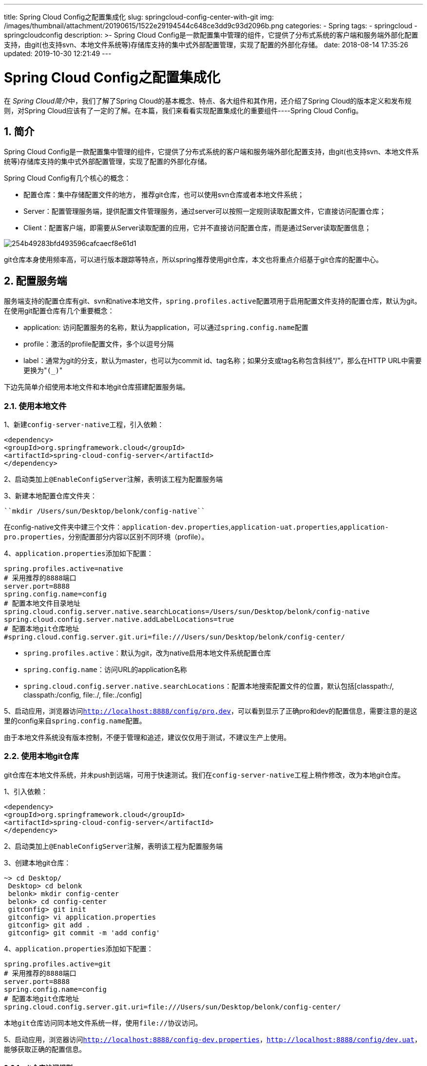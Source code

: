 ---
title: Spring Cloud Config之配置集成化
slug: springcloud-config-center-with-git
img: /images/thumbnail/attachment/20190615/1522e29194544c648ce3dd9c93d2096b.png
categories:
  - Spring
tags:
  - springcloud
  - springcloudconfig
description: >-
  Spring Cloud
  Config是一款配置集中管理的组件，它提供了分布式系统的客户端和服务端外部化配置支持，由git(也支持svn、本地文件系统等)存储库支持的集中式外部配置管理，实现了配置的外部化存储。
date: 2018-08-14 17:35:26
updated: 2019-10-30 12:21:49
---

= Spring Cloud Config之配置集成化
:author: belonk.com
:date: 2019-10-30
:doctype: article
:email: belonk@126.com
:encoding: UTF-8
:favicon:
:generateToc: true
:icons: font
:imagesdir: images
:keywords: spring cloud,config,config server, config client,git,配置集成化,配置仓库,git配置中心
:linkcss: true
:numbered: true
:stylesheet: 
:tabsize: 4
:tag: springcloud,springcloudconfig
:toc: auto
:toc-title: 目录
:toclevels: 4
:website: https://belonk.com

在 __Spring Cloud简介__中，我们了解了Spring Cloud的基本概念、特点、各大组件和其作用，还介绍了Spring Cloud的版本定义和发布规则，对Spring Cloud应该有了一定的了解。在本篇，我们来看看实现配置集成化的重要组件----Spring Cloud Config。


== 简介
 
Spring Cloud Config是一款配置集中管理的组件，它提供了分布式系统的客户端和服务端外部化配置支持，由git(也支持svn、本地文件系统等)存储库支持的集中式外部配置管理，实现了配置的外部化存储。

Spring Cloud Config有几个核心的概念：

* 配置仓库：集中存储配置文件的地方， 推荐git仓库，也可以使用svn仓库或者本地文件系统；
* Server：配置管理服务端，提供配置文件管理服务，通过server可以按照一定规则读取配置文件，它直接访问配置仓库；
* Client：配置客户端，即需要从Server读取配置的应用，它并不直接访问配置仓库，而是通过Server读取配置信息；


image::/images/attachment/20180814/254b49283bfd493596cafcaecf8e61d1.png[]


git仓库本身使用频率高，可以进行版本跟踪等特点，所以spring推荐使用git仓库，本文也将重点介绍基于git仓库的配置中心。


== 配置服务端
 
服务端支持的配置仓库有git、svn和native本地文件，``spring.profiles.active``配置项用于启用配置文件支持的配置仓库，默认为git。在使用git配置仓库有几个重要概念：

* application: 访问配置服务的名称，默认为application，可以通过``spring.config.name``配置
* profile：激活的profile配置文件，多个以逗号分隔
* label：通常为git的分支，默认为master，也可以为commit id、tag名称；如果分支或tag名称包含斜线“/”，那么在HTTP URL中需要更换为"``(_)``"



下边先简单介绍使用本地文件和本地git仓库搭建配置服务端。


=== 使用本地文件
 
1、新建``config-server-native``工程，引入依赖：

[source,xml]
----
<dependency>
<groupId>org.springframework.cloud</groupId>
<artifactId>spring-cloud-config-server</artifactId>
</dependency>
----
 
2、启动类加上``@EnableConfigServer``注解，表明该工程为配置服务端

3、新建本地配置仓库文件夹：


----
``mkdir /Users/sun/Desktop/belonk/config-native``
----

在config-native文件夹中建三个文件：``application-dev.properties``,``application-uat.properties``,``application-pro.properties``，分别配置部分内容以区别不同环境（profile）。

4、``application.properties``添加如下配置：

[source,block]
----
spring.profiles.active=native
# 采用推荐的8888端口
server.port=8888
spring.config.name=config
# 配置本地文件目录地址
spring.cloud.config.server.native.searchLocations=/Users/sun/Desktop/belonk/config-native
spring.cloud.config.server.native.addLabelLocations=true
# 配置本地git仓库地址
#spring.cloud.config.server.git.uri=file:///Users/sun/Desktop/belonk/config-center/
----
 
* ``spring.profiles.active``：默认为git，改为native启用本地文件系统配置仓库
* ``spring.config.name``：访问URL的application名称
* ``spring.cloud.config.server.native.searchLocations``：配置本地搜索配置文件的位置，默认包括[classpath:/, classpath:/config, file:./, file:./config]

5、启动应用，浏览器访问``http://localhost:8888/config/pro,dev``，可以看到显示了正确pro和dev的配置信息，需要注意的是这里的config来自``spring.config.name``配置。

由于本地文件系统没有版本控制，不便于管理和追述，建议仅仅用于测试，不建议生产上使用。


=== 使用本地git仓库
 
git仓库在本地文件系统，并未push到远端，可用于快速测试。我们在``config-server-native``工程上稍作修改，改为本地git仓库。

1、引入依赖：

[source,xml]
----
<dependency>
<groupId>org.springframework.cloud</groupId>
<artifactId>spring-cloud-config-server</artifactId>
</dependency>
----
 
2、启动类加上``@EnableConfigServer``注解，表明该工程为配置服务端

3、创建本地git仓库：

[source,block]
----
~> cd Desktop/
 Desktop> cd belonk
 belonk> mkdir config-center
 belonk> cd config-center
 gitconfig> git init
 gitconfig> vi application.properties
 gitconfig> git add .
 gitconfig> git commit -m 'add config'
----
 
4、``application.properties``添加如下配置：

[source,block]
----
spring.profiles.active=git
# 采用推荐的8888端口
server.port=8888
spring.config.name=config
# 配置本地git仓库地址
spring.cloud.config.server.git.uri=file:///Users/sun/Desktop/belonk/config-center/
----
 

  本地git仓库访问同本地文件系统一样，使用file://协议访问。 

5、启动应用，浏览器访问``http://localhost:8888/config-dev.properties``，``http://localhost:8888/config/dev,uat``，能够获取正确的配置信息。


==== git仓库访问规则
 
这里重点说一下**git仓库配置访问规则**：

* /{application}/{profile}[/{label}]
* /{application}-{profile}.yml
* /{label}/{application}-{profile}.yml
* /{application}-{profile}.properties
* /{label}/{application}-{profile}.properties

. application:默认为application，可以通过``spring.config.name``修改，这里为config
. profile：激活的配置文件，可以逗号分隔
. label：git的分支，可选，默认为master，也可以为tag、commit的版本号等

e.g.

根据前边的例子，访问``http://localhost:8888/master/config-dev.properties``，``http://localhost:8888/config/dev,uat,pro``，``http://localhost:8888/config/dev/master``，``http://localhost:8888/config-dev.properties``都能正确获取结果。


==== 配置中心公用配置
 
同一般Spring Boot工程一样，不同环境相同的配置也可以在Config server中抽取到公用的配置文件``application.properties``，通过``application/default``来访问，例如：``http://localhost:8888/application/default``，当然，其他配置会继承并覆盖该配置文件的内容。




=== 使用远端git仓库
 
远端仓库与本地git仓库有所不同，主要在于，需要配置远端仓库访问方式，例如``https``或者``ssh``，而https访问表明必须要知道远端仓库的访问用户名和密码，ssh访问需要知道访问的私钥信息。


==== 基于https访问
 
1、新建``config-server-remote``工程，引入依赖：

[source,xml]
----
<dependency>
<groupId>org.springframework.cloud</groupId>
<artifactId>spring-cloud-config-server</artifactId>
</dependency>
----
 
2、启动类加上``@EnableConfigServer``注解，表明该工程为配置服务端

3、新建远端仓库，将前边本地git仓库push到远端

4、在``application.properties``添加配置信息：

[source,block]
----
server.port=8888
spring.config.name=config
spring.application.name=config-server
# 设置git仓库clone到本地的存储位置
spring.cloud.config.server.git.basedir=/Users/sun/Desktop/belonk/config
# git仓库配置搜索路径，对应文件夹
spring.cloud.config.server.git.search-paths=/
# 配置git仓库访问的用户信息，http需要配置用户名和密码
spring.cloud.config.server.git.uri=
https://github.com/belonk/config-center.git
spring.cloud.config.server.git.username=
spring.cloud.config.server.git.password=
----
 
5、启动应用，浏览器访问``http://localhost:8888/config-dev.properties``，``http://localhost:8888/config/dev,uat``，能够获取正确的配置信息。


==== 基于ssh访问
 
推荐的访问方式，我们来修改``config-server-remote``工程，将``application.properties``配置修改如下：

[source,block]
----
server.port=8888
spring.config.name=config
spring.application.name=config-server
# 设置git仓库clone到本地的存储位置
spring.cloud.config.server.git.basedir=/Users/sun/Desktop/belonk/config
# 配置文件地址，自建git仓库
spring.cloud.config.server.git.uri=git@192.168.0.17:/data/code/config-center.git
# git仓库配置搜索路径，对应文件夹
spring.cloud.config.server.git.search-paths=/
# 激活基于ssh的配置
spring.cloud.config.server.git.ignore-local-ssh-settings=true
spring.cloud.config.server.git.private-key=|\
-----BEGIN RSA PRIVATE KEY-----\
MIIEpAIBAAKCAQEA4LrVzqgH3cK3R3yUATlAlGlke5UgJtn+2kJ9/mJ9YRF2lqzo\
wCSa2hxQ5b75ylF3Qe2ivsb+fabpeQ0FfF0IVAc4azIZWR0enyGxk0BHIaYYx2Rb\
aaaaaaaaaaaaaaaaaaaaaaaaaaaaaaaaaaaaaaaaaaaaaaaaaaaaaaaaaaaaaaaa\
emIMYRch5uJ6yTYiB217ypEuL1nKaeumV1AdGgELvosb5o7UsV+i1GmeMez3wI1P\
uMhaQUO9n8ZF9tVlTByh8F75fEa4xxK9lPpgA+qpwIpAjRpCxHF/dA==\
-----END RSA PRIVATE KEY-----
----
 
* spring.cloud.config.server.git.search-paths：git仓库搜索路径，对应仓库存放的文件夹路径，如果配置存在根目录，无需配置或为“/”，如果需要 **实现每个应用一个文件夹存放配置信息，则配置为``{application}``**； 

* spring.cloud.config.server.git.ignore-local-ssh-settings：配置为true，以激活远程ssh访问
* spring.cloud.config.server.git.private-key：配置访问仓库的私钥信息

需要注意的是，使用``.properties``配置文件时，私钥的每一行需要以``“”``进行连接，同时最开始为``"|"``线开头，而使用.yml配置文件时，每行不需要进行连接，具体可以见本文末尾的github示例代码。


==== 强制pull到本地
 
由于Spring cloud会将远端仓库克隆到本地，如果处于某种原因，本地仓库不能从远端仓库更新，那么就无法获取最新的配置信息。测试可以使用``force pull``，只需简单配置：``spring.cloud.config.server.git.force-pull=true``默认是false。


==== 删除无法跟踪的分支
 

  某些情况下，可能远端删除了分支，但是spring cloud拉去的本地分支仍然可用。此时，可以使用 ``deleteUntrackedBranches``配置强制删除无法跟踪的这些分支： ``spring.cloud.config.server.git.delete-untracked-branches=true``，默认是false 




==== 配置git clone保存路径
 
默认情况下，spring cloud会将远端仓库拉取到系统的临时目录存放，格式为``config-repo-<randomId>``，某些操作系统可能对临时目录会进行清理，导致本地仓库被删除，然后造成各种问题。可以使用如下配置来修改clone的git仓库在本地的存储位置：

[source,block]
----
# 设置git仓库clone到本地的存储位置
spring.cloud.config.server.git.basedir=/Users/sun/Desktop/belonk/config
----
 
注意是文件夹，远端仓库的内容都会直接保存在该文件夹下。


== 配置客户端
 
服务端介绍完毕，接下来看看客户端如果获取配置信息。

1、新建``config-client``工程，引入依赖：

[source,xml]
----
<dependency>
<groupId>org.springframework.cloud</groupId>
<artifactId>spring-cloud-starter-config</artifactId>
</dependency>
<dependency>
<groupId>org.springframework.boot</groupId>
<artifactId>spring-boot-starter-web</artifactId>
</dependency>
<dependency>
<groupId>org.springframework.boot</groupId>
<artifactId>spring-boot-starter-actuator</artifactId>
</dependency>
----
 
2、``application.properties``配置如下：

[source,block]
----
server.port=8082
spring.config.name=config-client
# config server的application名称
spring.cloud.config.name=config
# 要激活的profile
spring.cloud.config.profile=dev
# config server的访问地址
spring.cloud.config.uri=http://localhost:8888/
# config server的分支
spring.cloud.config.label=master
----
 
3、编写一个controller，来获取配置信息：

[source,java]
----
@RestController
@RefreshScope
public class ConfigClientController {
    private static Logger log = LoggerFactory.getLogger(ConfigClientController.class);

    @Value("${user.local.name}")
    private String username;
    @Value("${user.local.password}")
    private String password;

    @RequestMapping("/")
    public String userInfo() {
        return "username : " + username + ", password : " + password;
    }
}
----
 
这里的``@RefreshScope``表明刷新配置时此类会被刷新（后续文章讨论）。

4、启动应用，访问``http://localhost:8081/``，能够获取正确的配置信息。

也可以将配置中心的配置引入本地配置文件，而非直接使用：

[source,block]
----
user.local.name=${user.name}
user.local.password=${user.password}
----
 

=== application配置和bootstrap配置
 
bootstrap.properties（yml）用来程序引导时执行，应用于更加早期配置信息读取，例如：可以使用来配置application.yml中使用到参数等，而application.properties（yml）应用程序特有配置信息，可以用来配置后续各个模块中需使用的公共参数等。

典型的使用场景：配置bootstrap.properties在引导时来配置服务注册中心地址，以便从服务注册中心获取配置中心的地址，服务启用后便可以正确从服务配置中心获取配置，例如``bootstrap.properties``的一个配置示例：

[source,block]
----
# ======================== 服务相关配置 ========================
# active profile
spring.profiles.active=uat
# ======================== 安全相关配置 ========================
management.security.enabled=false
# ======================== 注册中心相关配置 ========================
# 服务注册中心地址
eureka.client.service-url.defaultZone=http://${service-center.hostname}:9999/eureka
# ======================== 配置中心相关配置 ========================
# 从git仓库获取配置的application名称
spring.cloud.config.name=api-gateway
# git仓库的label：分支、提交记录id、tag
spring.cloud.config.profile=${spring.profiles.active}
spring.cloud.config.label=master
# 启用服务发现
spring.cloud.config.discovery.enabled=true
# 配置中心的服务id
spring.cloud.config.discovery.service-id=config-server
----
 
上边的配置，先配置了服务注册中心地址，然后再配置了配置中心的serviceId，即是说，在引导时就已经确定了配置中心的地址，引用启用完成后才能正确加载配置信息。


=== 配置刷新
 
上边引入了``actuator``依赖，该组件用于监控和手动刷新配置，即：当配置仓库进行了更新，服务端可以获取最新的配置信息，但是客户端并不能，最简单的方案是手动刷新：

1、引入依赖：

[source,xml]
----
<dependency>
<groupId>org.springframework.boot</groupId>
<artifactId>spring-boot-starter-actuator</artifactId>
</dependency>
----
 
用于监控系统，包括/refresh端点。

2、关闭权限认证，默认是开启的：


----
``management.security.enabled=false``
----

不关闭会抛出未授权异常

3、在需要刷新的类上加上@RefreshScope注解

4、服务端修改了配置后，客户端调用/refresh接口（必须POST请求），此时会将修改的配置进行刷新，客户端能够获取最新配置。

还有更好的自动刷新方案，后续再进行讨论。


== 每个服务单独文件夹存放配置
 
其实前边已经介绍了，主要用到``spring.cloud.config.server.git.search-paths``配置：

该配置用于表明从配置仓库搜索的路径，默认为“/”，可以使用占位符：``{application}``&nbsp;、&nbsp;``{profile}``&nbsp;和``{label}``，要实现每个服务单独文件夹存放配置信息，配置服务端可将其配置如下：

[source,block]
----
# git仓库配置搜索路径，对应文件夹
spring.cloud.config.server.git.search-paths={application}
----
 
官网配置带单引号，实测不需要，有单引号反而不正确。

然后客户端配置上访问的应用名称即可：

[source,block]
----
# 从git仓库获取配置的application名称
spring.cloud.config.name=api-gateway
----
 
通过上述配置，则服务``api-gateway``的配置会从配置仓库根目录``/api-gateway``下边去获取。


== 总结
 
本文简单介绍了配置集成化的服务端和客户端的一些基本情况，服务端建议使用git配置仓库，除了可以方便的进行版本管理，也是Spring Cloud官方推荐并支持的方式。

对于配置刷新，本文仅仅简单介绍了使用``actuator``的``/refresh``端点进行手动刷新的方式，更多自动化的方式将在后续文章来学习和讨论。

* 本文示例代码：
https://github.com/belonk/springcloud-demo/tree/master/06-config[github]
* 参考文章： 
** http://cloud.spring.io/spring-cloud-static/Edgware.SR4/single/spring-cloud.html#_spring_cloud_config[Spring Cloud官方文档]